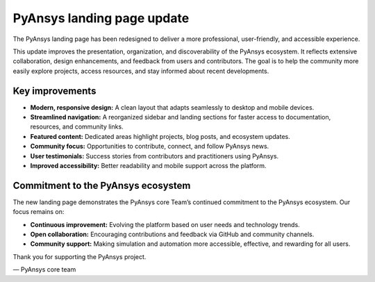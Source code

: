 .. meta::
   :author: PyAnsys core team
   :date: 2025-09-15
   :categories: Announcement
   :tags: pyansys, update
   :industries: General
   :products: PyAnsys
   :image: thumbnails/pyansys-common.png
   :title: PyAnsys landing page update
   :description: The PyAnsys landing page has been redesigned for improved usability, navigation, and accessibility, based on community feedback and collaboration.


PyAnsys landing page update
============================

The PyAnsys landing page has been redesigned to deliver a more professional, user-friendly, and accessible experience.

This update improves the presentation, organization, and discoverability of the PyAnsys ecosystem. It reflects extensive collaboration,
design enhancements, and feedback from users and contributors. The goal is to help the community more easily explore projects,
access resources, and stay informed about recent developments.


Key improvements
----------------

- **Modern, responsive design:** A clean layout that adapts seamlessly to desktop and mobile devices.
- **Streamlined navigation:** A reorganized sidebar and landing sections for faster access to documentation, resources, and community links.
- **Featured content:** Dedicated areas highlight projects, blog posts, and ecosystem updates.
- **Community focus:** Opportunities to contribute, connect, and follow PyAnsys news.
- **User testimonials:** Success stories from contributors and practitioners using PyAnsys.
- **Improved accessibility:** Better readability and mobile support across the platform.


Commitment to the PyAnsys ecosystem
-----------------------------------

The new landing page demonstrates the PyAnsys core Team’s continued commitment to the PyAnsys ecosystem. Our focus remains on:

- **Continuous improvement:** Evolving the platform based on user needs and technology trends.
- **Open collaboration:** Encouraging contributions and feedback via GitHub and community channels.
- **Community support:** Making simulation and automation more accessible, effective, and rewarding for all users.

Thank you for supporting the PyAnsys project.

— PyAnsys core team
